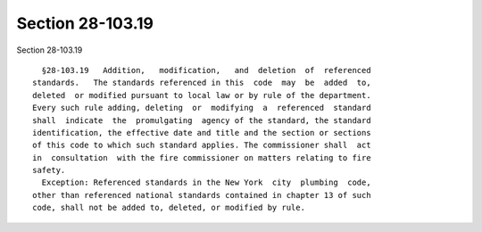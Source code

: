 Section 28-103.19
=================

Section 28-103.19 ::    
        
     
        §28-103.19   Addition,   modification,   and  deletion  of  referenced
      standards.   The standards referenced in this  code  may  be  added  to,
      deleted  or modified pursuant to local law or by rule of the department.
      Every such rule adding, deleting  or  modifying  a  referenced  standard
      shall  indicate  the  promulgating  agency of the standard, the standard
      identification, the effective date and title and the section or sections
      of this code to which such standard applies. The commissioner shall  act
      in  consultation  with the fire commissioner on matters relating to fire
      safety.
        Exception: Referenced standards in the New York  city  plumbing  code,
      other than referenced national standards contained in chapter 13 of such
      code, shall not be added to, deleted, or modified by rule.
    
    
    
    
    
    
    